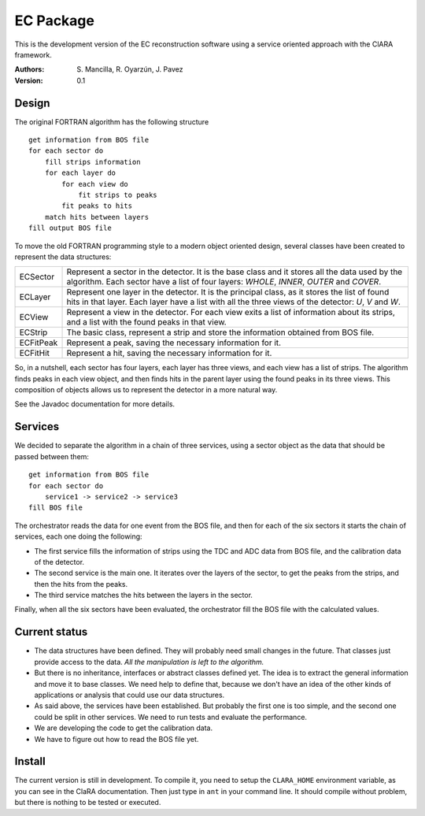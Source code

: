 EC Package
==========

This is the development version of the EC reconstruction software using a
service oriented approach with the ClARA framework.

:Authors: S. Mancilla,
          R. Oyarzún,
          J. Pavez

:Version: 0.1

Design
------

The original FORTRAN algorithm has the following structure ::

    get information from BOS file
    for each sector do
        fill strips information
        for each layer do
            for each view do
                fit strips to peaks
            fit peaks to hits
        match hits between layers
    fill output BOS file

To move the old FORTRAN programming style to a modern object oriented design,
several classes have been created to represent the data structures:

=========  ===================================================================
ECSector   Represent a sector in the detector. It is the base class and it
           stores all the data used by the algorithm. Each sector have a list
           of four layers: *WHOLE*, *INNER*, *OUTER* and *COVER*. 
ECLayer    Represent one layer in the detector. It is the principal class, as
           it stores the list of found hits in that layer.  Each layer have a
           list with all the three views of the detector: *U*, *V* and *W*.
ECView     Represent a view in the detector.  For each view exits a list of
           information about its strips, and a list with the found peaks in
           that view.
ECStrip    The basic class, represent a strip and store the information
           obtained from BOS file.
ECFitPeak  Represent a peak, saving the necessary information for it.
ECFitHit   Represent a hit, saving the necessary information for it.
=========  ===================================================================

So, in a nutshell, each sector has four layers, each layer has three views,
and each view has a list of strips.  The algorithm finds peaks in each view
object, and then finds hits in the parent layer using the found peaks in its
three views.  This composition of objects allows us to represent the detector
in a more natural way.

See the Javadoc documentation for more details.

Services
--------

We decided to separate the algorithm in a chain of three services, using a
sector object as the data that should be passed between them::

    get information from BOS file
    for each sector do
        service1 -> service2 -> service3
    fill BOS file

The orchestrator reads the data for one event from the BOS file, and then for
each of the six sectors it starts the chain of services, each one doing the
following:

* The first service fills the information of strips using the TDC and ADC data
  from BOS file, and the calibration data of the detector.

* The second service is the main one. It iterates over the layers of the
  sector, to get the peaks from the strips, and then the hits from the peaks.
  
* The third service matches the hits between the layers in the sector.

Finally, when all the six sectors have been evaluated, the orchestrator fill
the BOS file with the calculated values.

Current status
--------------

* The data structures have been defined.  They will probably need small
  changes in the future.  That classes just provide access to the data.  *All
  the manipulation is left to the algorithm.*

* But there is no inheritance, interfaces or abstract classes defined yet.
  The idea is to extract the general information and move it to base classes.
  We need help to define that, because we don't have an idea of the other
  kinds of applications or analysis that could use our data structures.

* As said above, the services have been established.  But probably the first
  one is too simple, and the second one could be split in other services.  We
  need to run tests and evaluate the performance.

* We are developing the code to get the calibration data.

* We have to figure out how to read the BOS file yet.

Install
-------

The current version is still in development. To compile it, you need to setup
the ``CLARA_HOME`` environment variable, as you can see in the ClaRA
documentation.  Then just type in ``ant`` in your command line. It should
compile without problem, but there is nothing to be tested or executed.
